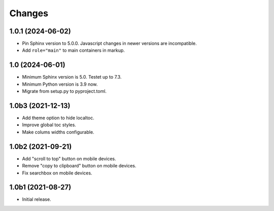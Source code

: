 Changes
=======

1.0.1 (2024-06-02)
------------------

- Pin Sphinx version to 5.0.0. Javascript changes in newer versions are
  incompatible.

- Add ``role="main"`` to main containers in markup.

1.0 (2024-06-01)
----------------

- Minimum Sphinx version is 5.0. Testet up to 7.3.

- Minimum Python version is 3.9 now.

- Migrate from setup.py to pyproject.toml.


1.0b3 (2021-12-13)
------------------

- Add theme option to hide localtoc.

- Improve global toc styles.

- Make colums widths configurable.


1.0b2 (2021-09-21)
------------------

- Add "scroll to top" button on mobile devices.

- Remove "copy to clipboard" button on mobile devices.

- Fix searchbox on mobile devices.


1.0b1 (2021-08-27)
------------------

- Initial release.
